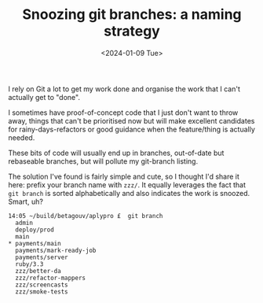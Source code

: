 #+TITLE: Snoozing git branches: a naming strategy
#+DATE: <2024-01-09 Tue>

I rely on Git a lot to get my work done and organise the work that I
can't actually get to "done".

I sometimes have proof-of-concept code that I just don't want to
throw away, things that can't be prioritised now but will make
excellent candidates for rainy-days-refactors or good guidance when
the feature/thing is actually needed.

These bits of code will usually end up in branches, out-of-date but
rebaseable branches, but will pollute my git-branch listing.

The solution I've found is fairly simple and cute, so I thought I'd
share it here: prefix your branch name with ~zzz/~. It equally
leverages the fact that ~git branch~ is sorted alphabetically and also
indicates the work is snoozed. Smart, uh?

#+BEGIN_SRC
14:05 ~/build/betagouv/aplypro £  git branch
  admin
  deploy/prod
  main
​* payments/main
  payments/mark-ready-job
  payments/server
  ruby/3.3
  zzz/better-da
  zzz/refactor-mappers
  zzz/screencasts
  zzz/smoke-tests
#+END_SRC

